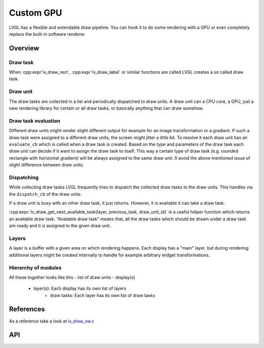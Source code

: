.. _porting_draw:

==========
Custom GPU
==========

LVGL has a flexible and extendable draw pipeline. You can hook it to do
some rendering with a GPU or even completely replace the built-in
software renderer.


Overview
********

Draw task
---------


When :cpp:expr`lv_draw_rect`, :cpp:expr`lv_draw_label` or similar functions are called
LVGL creates a so called draw task.

Draw unit
---------

The draw tasks are collected in a list and periodically dispatched to draw units. A
draw unit can a CPU core, a GPU, just a new rendering library for certain or all draw tasks,
or basically anything that can draw somehow.

Draw task evaluation
--------------------

Different draw units might render slight different output for example for an image transformation or
a gradient. If such a draw task were assigned to a different draw units, the screen might jitter a
little bit. To resolve it each draw unit has an ``evaluate_cb`` which is called when a draw task is created.
Based on the type and parameters of the draw task each draw unit can decide if it want to assign the
draw task to itself. This way a certain type of draw task (e.g. rounded rectangle with horizontal
gradient) will be always assigned to the same draw unit. It avoid the above mentioned issue of
slight difference between draw units.


Dispatching
-----------

While collecting draw tasks LVGL frequently tries to dispatch the collected draw tasks to the draw units.
This handles via the ``dispatch_cb`` of the draw units.

If a draw unit is busy with an other draw task, it just returns. However, it is available it can take a draw task.

:cpp:expr:`lv_draw_get_next_available_task(layer, previous_task, draw_unit_id)` is a useful helper function which
returns an available draw task. "Available draw task" means that, all the draw tasks which should be drawn under a draw task
are ready and it is assigned to the given draw unit.


Layers
------

A layer is a buffer with a given area on which rendering happens. Each display has a "main" layer, but
during rendering additional layers might be created internally to handle for example arbitrary widget transformations.


Hierarchy of modules
--------------------

All these together looks like this
- list of draw units
- display(s)
   - layer(s): Each display has its own list of layers
      - draw tasks: Each layer has its own list of draw tasks

References
**********

As a reference take a look at `lv_draw_sw.c <https://github.com/lvgl/lvgl/blob/master/src/draw/sw/lv_draw_sw.c>`__

API
***

